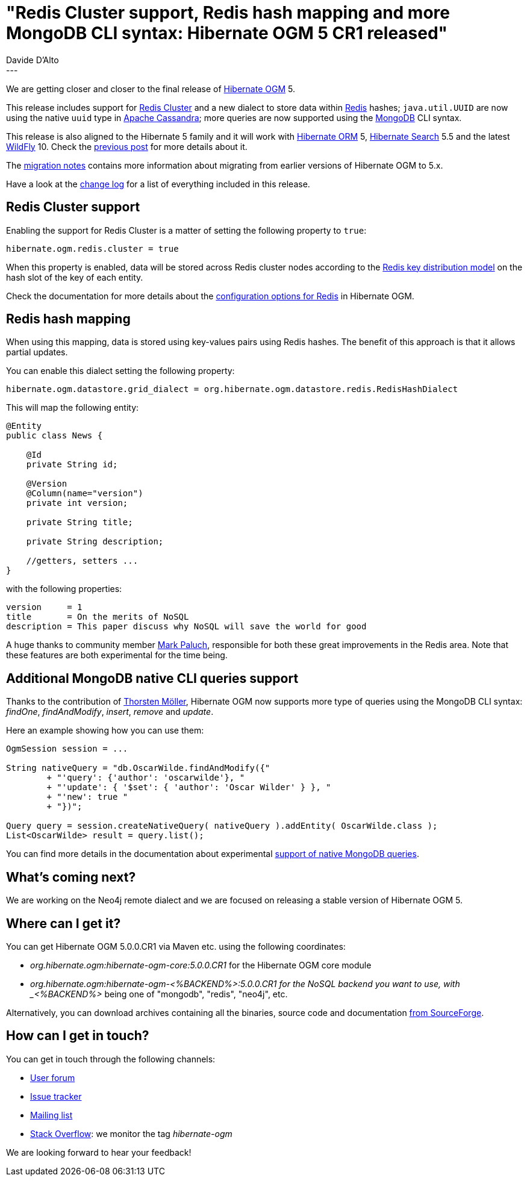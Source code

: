 = "Redis Cluster support, Redis hash mapping and more MongoDB CLI syntax: Hibernate OGM 5 CR1 released"
Davide D'Alto
:awestruct-tags: [ "Hibernate OGM", "Releases" ]
:awestruct-layout: blog-post
---

We are getting closer and closer to the final release of https://hibernate.org/ogm/[Hibernate OGM] 5.

This release includes support for http://redis.io/topics/cluster-tutorial[Redis Cluster] and
a new dialect to store data within http://redis.io[Redis] hashes; `java.util.UUID` are now
using the native `uuid` type in http://cassandra.apache.org[Apache Cassandra];
more queries are now supported using the https://www.mongodb.com/[MongoDB] CLI syntax.

This release is also aligned to the Hibernate 5 family and it will work with https://hibernate.org/orm[Hibernate ORM] 5,
https://hibernate.org/search[Hibernate Search] 5.5 and the latest http://wildfly.org/[WildFly] 10.
Check the http://in.relation.to/2015/12/21/hibernate-ogm-5-beta1-released[previous post] for more details about it.

The https://developer.jboss.org/wiki/HibernateOGMMigrationNotes[migration notes]
contains more information about migrating from earlier versions of Hibernate OGM to 5.x.

Have a look at the https://github.com/hibernate/hibernate-ogm/blob/5.0.0.CR1/changelog.txt[change log] for a list
of everything included in this release.

== Redis Cluster support

Enabling the support for Redis Cluster is a matter of setting the following property to `true`:

[source]
----
hibernate.ogm.redis.cluster = true
----

When this property is enabled, data will be stored across Redis cluster nodes according to the
http://redis.io/topics/cluster-spec#keys-distribution-modelbased[Redis key distribution model]
on the hash slot of the key of each entity.

Check the documentation for more details about the
http://docs.jboss.org/hibernate/ogm/5.0/reference/en-US/html_single/#ogm-redis-configuration[configuration options for Redis] in Hibernate OGM.

== Redis hash mapping

When using this mapping, data is stored using key-values pairs using Redis hashes. The benefit of
this approach is that it allows partial updates.

You can enable this dialect setting the following property:

[source]
----
hibernate.ogm.datastore.grid_dialect = org.hibernate.ogm.datastore.redis.RedisHashDialect
----

This will map the following entity:

[source, java]
----
@Entity
public class News {

    @Id
    private String id;

    @Version
    @Column(name="version")
    private int version;

    private String title;

    private String description;

    //getters, setters ...
}
----

with the following properties:

[source]
----
version     = 1
title       = On the merits of NoSQL
description = This paper discuss why NoSQL will save the world for good
----

A huge thanks to community member https://twitter.com/mp911de[Mark Paluch], responsible for both
these great improvements in the Redis area. Note that these features are both experimental for the
time being.

== Additional MongoDB native CLI queries support

Thanks to the contribution of https://github.com/twwwt[Thorsten Möller], Hibernate OGM now supports
more type of queries using the MongoDB CLI syntax: _findOne_, _findAndModify_, _insert_, _remove_ and _update_.

Here an example showing how you can use them:

[source, java]
----
OgmSession session = ...

String nativeQuery = "db.OscarWilde.findAndModify({"
        + "'query': {'author': 'oscarwilde'}, "
        + "'update': { '$set': { 'author': 'Oscar Wilder' } }, "
        + "'new': true "
        + "})";

Query query = session.createNativeQuery( nativeQuery ).addEntity( OscarWilde.class );
List<OscarWilde> result = query.list();
----

You can find more details in the documentation about experimental
http://docs.jboss.org/hibernate/ogm/5.0/reference/en-US/html/ch11.html#ogm-mongodb-queries-native[support of native MongoDB queries].

== What's coming next?

We are working on the Neo4j remote dialect and we are focused on releasing a stable version of
Hibernate OGM 5.

== Where can I get it?

You can get Hibernate OGM 5.0.0.CR1 via Maven etc. using the following coordinates:

* _org.hibernate.ogm:hibernate-ogm-core:5.0.0.CR1_ for the Hibernate OGM core module
* _org.hibernate.ogm:hibernate-ogm-<%BACKEND%>:5.0.0.CR1 for the NoSQL backend you want to use, with _<%BACKEND%>_ being one of "mongodb", "redis", "neo4j", etc.

Alternatively, you can download archives containing all the binaries, source code and documentation https://sourceforge.net/projects/hibernate/files/hibernate-ogm/5.0.0.CR1[from SourceForge].

== How can I get in touch?

You can get in touch through the following channels:

* https://forum.hibernate.org/viewforum.php?f=31[User forum]
* https://hibernate.atlassian.net/browse/OGM[Issue tracker]
* http://lists.jboss.org/pipermail/hibernate-dev/[Mailing list]
* http://stackoverflow.com[Stack Overflow]: we monitor the tag _hibernate-ogm_

We are looking forward to hear your feedback!

